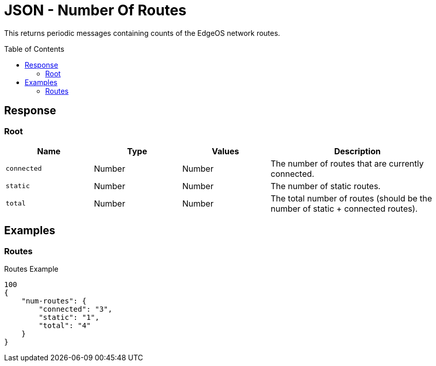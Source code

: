 = JSON - Number Of Routes
:toc: preamble

This returns periodic messages containing counts of the EdgeOS network routes.

== Response 

=== Root

[cols="1,1,1,2", options="header"] 
|===
|Name
|Type
|Values
|Description

|`connected`
|Number
|Number
|The number of routes that are currently connected.

|`static`
|Number
|Number
|The number of static routes.

|`total`
|Number
|Number
|The total number of routes (should be the number of static + connected routes).
|===

== Examples

=== Routes

.Routes Example
[source,json]
----
100
{
    "num-routes": {
        "connected": "3",
        "static": "1",
        "total": "4"
    }
}

----